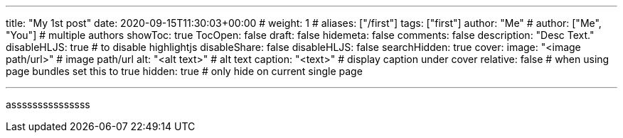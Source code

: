 ---
title: "My 1st post"
date: 2020-09-15T11:30:03+00:00
# weight: 1
# aliases: ["/first"]
tags: ["first"]
author: "Me"
# author: ["Me", "You"] # multiple authors
showToc: true
TocOpen: false
draft: false
hidemeta: false
comments: false
description: "Desc Text."
disableHLJS: true # to disable highlightjs
disableShare: false
disableHLJS: false
searchHidden: true
cover:
    image: "<image path/url>" # image path/url
    alt: "<alt text>" # alt text
    caption: "<text>" # display caption under cover
    relative: false # when using page bundles set this to true
    hidden: true # only hide on current single page

---

asssssssssssssss
